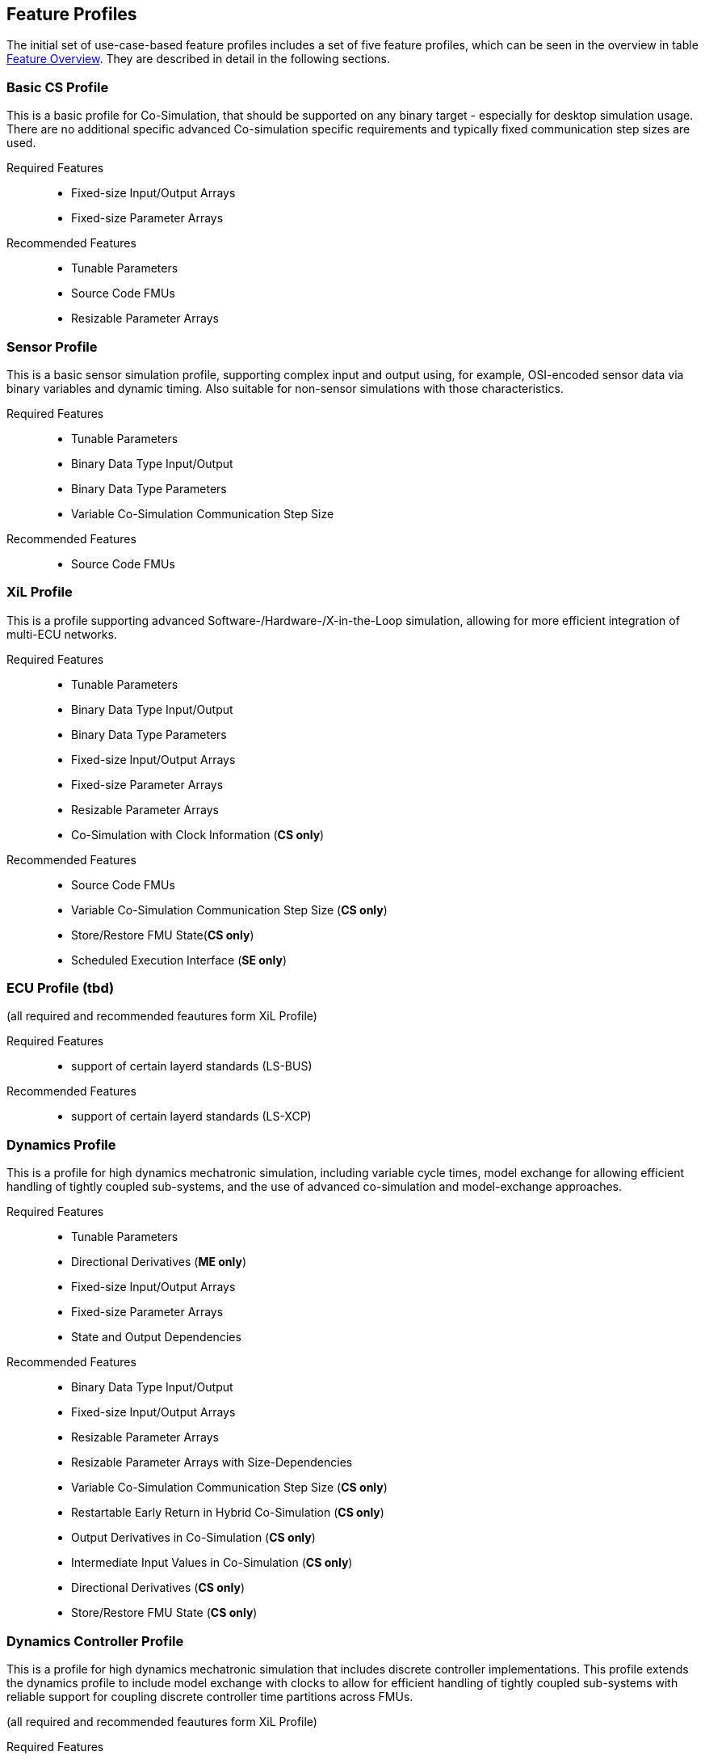 [#top-profiles]
== Feature Profiles

The initial set of use-case-based feature profiles includes a set of five feature profiles, which can be seen in the overview in table <<feature-matrix,Feature Overview>>.
They are described in detail in the following sections.

=== Basic CS Profile

This is a basic profile for Co-Simulation, that should be supported on any binary target - especially for desktop simulation usage. There are no additional specific advanced Co-simulation specific requirements and typically fixed communication step sizes are used. 

Required Features::
  - Fixed-size Input/Output Arrays
  - Fixed-size Parameter Arrays

Recommended Features::
  - Tunable Parameters
  - Source Code FMUs
  - Resizable Parameter Arrays


=== Sensor Profile

This is a basic sensor simulation profile, supporting complex input and output using, for example, OSI-encoded sensor data via binary variables and dynamic timing.
Also suitable for non-sensor simulations with those characteristics.

Required Features::
  - Tunable Parameters
  - Binary Data Type Input/Output
  - Binary Data Type Parameters
  - Variable Co-Simulation Communication Step Size

Recommended Features::
  - Source Code FMUs


=== XiL Profile

This is a profile supporting advanced Software-/Hardware-/X-in-the-Loop simulation, allowing for more efficient integration of multi-ECU networks.

Required Features::
  - Tunable Parameters
  - Binary Data Type Input/Output
  - Binary Data Type Parameters
  - Fixed-size Input/Output Arrays
  - Fixed-size Parameter Arrays
  - Resizable Parameter Arrays
  - Co-Simulation with Clock Information  (*CS only*)


Recommended Features::
  - Source Code FMUs
  - Variable Co-Simulation Communication Step Size (*CS only*)
  - Store/Restore FMU State(*CS only*)
  - Scheduled Execution Interface (*SE only*)


=== ECU Profile (tbd)

(all required and recommended feautures form XiL Profile)

Required Features:: 
- support of certain layerd standards (LS-BUS)

Recommended Features:: 
- support of certain layerd standards (LS-XCP)

=== Dynamics Profile

This is a profile for high dynamics mechatronic simulation, including variable cycle times, model exchange for allowing efficient handling of tightly coupled sub-systems, and the use of advanced co-simulation and model-exchange approaches.

Required Features::
  - Tunable Parameters
  - Directional Derivatives (*ME only*)
  - Fixed-size Input/Output Arrays
  - Fixed-size Parameter Arrays
  - State and Output Dependencies

Recommended Features::
  - Binary Data Type Input/Output
  - Fixed-size Input/Output Arrays
  - Resizable Parameter Arrays
  - Resizable Parameter Arrays with Size-Dependencies
  - Variable Co-Simulation Communication Step Size  (*CS only*)
  - Restartable Early Return in Hybrid Co-Simulation (*CS only*)
  - Output Derivatives in Co-Simulation (*CS only*)
  - Intermediate Input Values in Co-Simulation (*CS only*)
  - Directional Derivatives (*CS only*)
  - Store/Restore FMU State (*CS only*)

=== Dynamics Controller Profile

This is a profile for high dynamics mechatronic simulation that includes discrete controller implementations.
This profile extends the dynamics profile to include model exchange with clocks to allow for efficient handling of tightly coupled sub-systems with reliable support for coupling discrete controller time partitions across FMUs.

(all required and recommended feautures form XiL Profile)

Required Features::
  - Clocked Model-Exchange (*ME only*)
  - Variable Co-Simulation Communication Step Size (*CS only*)
  - Restartable Early Return in Hybrid Co-Simulation (*CS only*)
  - Intermediate Output Values in Co-Simulation  (*CS only*)
  - Co-Simulation with Clock Information (*CS only*)

=== Optimization Profile

This is a profile that caters to different but overlapping optimization use cases:
-	Model-predictive control (with the model as an FMU)
-	Parameter identification of a model via optimization
-	Training of ML models (e.g. neural networks) (need for adjoint derivatives, for Backpropagation)

Required Features::
  - Tunable Parameters
  - Store/Restore FMU State
  - Fixed-size Input/Output Arrays
  - Fixed-size Parameter Arrays
  - State and Output Dependencies
  - Directional Derivatives
  - Adjoint Derivatives
  - Serialize/Deserialize FMU State (*CS only*)
  - Variable Co-Simulation Communication Step Size (*CS only*)
  - Output Derivatives in Co-Simulation (*CS only*)
  - Intermediate Output Values in Co-Simulation (*CS only*)

  Recommended Features::
  - Resizable Parameter Arrays


=== Feature Overview

In the table below, the placement of an `X` indicates a required feature, and a `*` indicates a recommended feature.

[[feature-matrix]]
[cols="1h,<3,8*^1"]
|========
|Area|Feature|FMI Version|Basic CS Profile|Sensor Profile|Basic HiL & Sensor HiL Profile|SIL ECU Profile|Dynamics Profile|Dynamics Controller Profile|Optimization Profile

2+|Parameter Handling||||||||
| |Tunable Parameters|2.0|X|X|X|X|X|X|X
2+|State Handling||||||||
| |Store/Restore FMU State|2.0||||X|X|X|X
| |Serialize/Deserialize FMU State|2.0|||||X|X|X
2+|Data Types||||||||
| |Binary Data Type Input/Output|3.0||X|X|X|X|X|
| |Binary Data Type Parameters|3.0||X|X|X|||
| |New Integer Types|3.0|||X|X|X|X|X
2+|Array Input/Output Handling||||||||
| |Fixed-size Arrays|3.0|X||X|X|X|X|X
| |Dynamically resizable Arrays|3.0|X|||X|X|X|
| |Resizable Arrays with Size-Dependencies|3.0|||||X|X|
2+|Array Parameter Handling||||||||
| |Fixed-size Arrays|3.0|X||X|X|X|X|X
| |Dynamically resizable Arrays|3.0|X|||X|X|X|X
| |Resizable Arrays with Size-Dependencies|3.0|||||X|X|
2+|Calculation Model||||||||
| |Variable Co-Simulation Communication Step Size|1.0||X||X|X|X|X
| |State and Output Dependencies|2.0|||||X|X|X
| |Output Derivatives in Co-Simulation|2.0|||||X|X|X
| |Directional Derivatives|2.0|||||*|*|X
| |Adjoint Derivatives|3.0|||||||X
| |Restartable Early Return in Hybrid Co-Simulation|3.0|||||X|X|
| |Intermediate Output Values in Co-Simulation|3.0|||||X|X|X
| |Co-Simulation with Clock Information|3.0||||X|X|X|
| |Scheduled Execution Interface|3.0|||X|X|||
| |Clocked Model-Exchange|3.0||||||X|
2+|Execution Targets||||||||
| |Source Code FMUs|1.0|*|*|X|X|||
|========

The support for source code FMUs is not strictly necessary for the Basic CS and Sensor profiles but is highly recommended to support the portability of FMUs to new platforms.

More generally, support for source code FMUs and binary FMUs for desktop and non-desktop platforms is recommended wherever feasible to aid portability and interoperability.